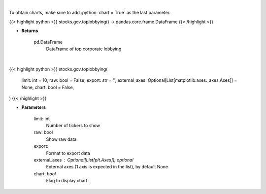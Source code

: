 .. role:: python(code)
    :language: python
    :class: highlight

|

To obtain charts, make sure to add :python:`chart = True` as the last parameter.

.. raw:: html

    <h3>
    > Getting data
    </h3>

{{< highlight python >}}
stocks.gov.toplobbying() -> pandas.core.frame.DataFrame
{{< /highlight >}}

.. raw:: html

    <p>
    Corporate lobbying details
    </p>

* **Returns**

    pd.DataFrame
        DataFrame of top corporate lobbying

|

.. raw:: html

    <h3>
    > Getting charts
    </h3>

{{< highlight python >}}
stocks.gov.toplobbying(
    limit: int = 10,
    raw: bool = False,
    export: str = '',
    external_axes: Optional[List[matplotlib.axes._axes.Axes]] = None,
    chart: bool = False,
)
{{< /highlight >}}

.. raw:: html

    <p>
    Top lobbying tickers based on total spent
    </p>

* **Parameters**

    limit: int
        Number of tickers to show
    raw: bool
        Show raw data
    export:
        Format to export data
    external_axes : Optional[List[plt.Axes]], optional
        External axes (1 axis is expected in the list), by default None
    chart: *bool*
       Flag to display chart

